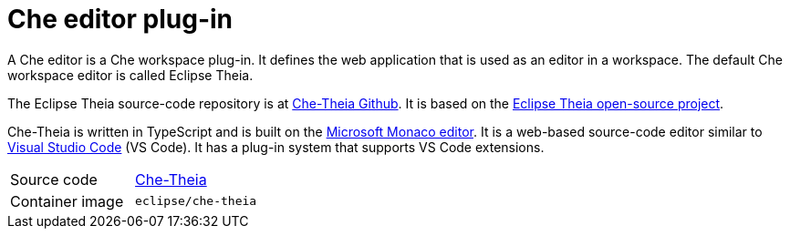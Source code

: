 [id="che-editor-plug-in_{context}"]
= Che editor plug-in

A Che editor is a Che workspace plug-in. It defines the web application that is used as an editor in a workspace. The default Che workspace editor is called Eclipse Theia.

The Eclipse Theia source-code repository is at link:https://github.com/eclipse/che-theia[Che-Theia Github]. It is based on the link:https://github.com/theia-ide/theia[Eclipse Theia open-source project].

Che-Theia is written in TypeScript and is built on the link:https://github.com/Microsoft/monaco-editor[Microsoft Monaco editor]. It is a web-based source-code editor similar to link:https://code.visualstudio.com/[Visual Studio Code] (VS Code). It has a plug-in system that supports VS Code extensions.

[cols=2*]
|===
| Source code
| link:https://github.com/eclipse/che-theia[Che-Theia]

| Container image
| `eclipse/che-theia`
|===
